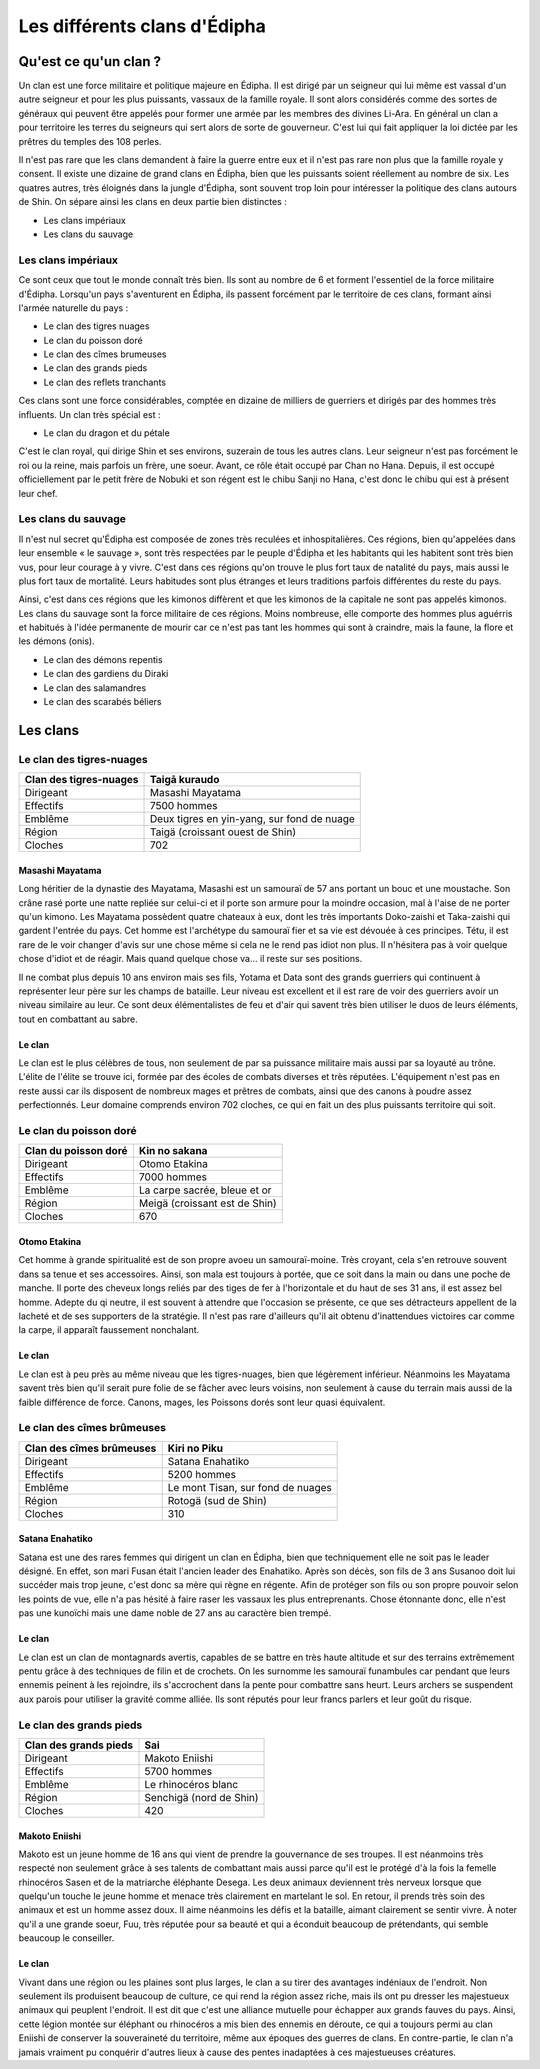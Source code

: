 Les différents clans d'Édipha
=============================

Qu'est ce qu'un clan ?
----------------------

Un clan est une force militaire et politique majeure en Édipha. Il est dirigé par un seigneur qui lui même est vassal d'un autre seigneur et pour les plus puissants, vassaux de la famille royale. Il sont alors considérés comme des sortes de généraux qui peuvent être appelés pour former une armée par les membres des divines Li-Ara. En général un clan a pour territoire les terres du seigneurs qui sert alors de sorte de gouverneur. C'est lui qui fait appliquer la loi dictée par les prêtres du temples des 108 perles.

Il n'est pas rare que les clans demandent à faire la guerre entre eux et il n'est pas rare non plus que la famille royale y consent. Il existe une dizaine de grand clans en Édipha, bien que les puissants soient réellement au nombre de six. Les quatres autres, très éloignés dans la jungle d'Édipha, sont souvent trop loin pour intéresser la politique des clans autours de Shin. On sépare ainsi les clans en deux partie bien distinctes :

* Les clans impériaux
* Les clans du sauvage

Les clans impériaux
+++++++++++++++++++

Ce sont ceux que tout le monde connaît très bien. Ils sont au nombre de 6 et forment l'essentiel de la force militaire d'Édipha. Lorsqu'un pays s'aventurent en Édipha, ils passent forcément par le territoire de ces clans, formant ainsi l'armée naturelle du pays :

* Le clan des tigres nuages
* Le clan du poisson doré
* Le clan des cîmes brumeuses
* Le clan des grands pieds
* Le clan des reflets tranchants

Ces clans sont une force considérables, comptée en dizaine de milliers de guerriers et dirigés par des hommes très influents. Un clan très spécial est :

* Le clan du dragon et du pétale

C'est le clan royal, qui dirige Shin et ses environs, suzerain de tous les autres clans. Leur seigneur n'est pas forcément le roi ou la reine, mais parfois un frère, une soeur. Avant, ce rôle était occupé par Chan no Hana. Depuis, il est occupé officiellement par le petit frère de Nobuki et son régent est le chibu Sanji no Hana, c'est donc le chibu qui est à présent leur chef.

Les clans du sauvage
++++++++++++++++++++

Il n'est nul secret qu'Édipha est composée de zones très reculées et inhospitalières. Ces régions, bien qu'appelées dans leur ensemble « le sauvage », sont très respectées par le peuple d'Édipha et les habitants qui les habitent sont très bien vus, pour leur courage à y vivre. C'est dans ces régions qu'on trouve le plus fort taux de natalité du pays, mais aussi le plus fort taux de mortalité. Leurs habitudes sont plus étranges et leurs traditions parfois différentes du reste du pays.

Ainsi, c'est dans ces régions que les kimonos diffèrent et que les kimonos de la capitale ne sont pas appelés kimonos. Les clans du sauvage sont la force militaire de ces régions. Moins nombreuse, elle comporte des hommes plus aguérris et habitués à l'idée permanente de mourir car ce n'est pas tant les hommes qui sont à craindre, mais la faune, la flore et les démons (onis).

* Le clan des démons repentis
* Le clan des gardiens du Diraki
* Le clan des salamandres
* Le clan des scarabés béliers

Les clans
---------

Le clan des tigres-nuages
+++++++++++++++++++++++++

+------------------------+--------------------------------------------+
| Clan des tigres-nuages | Taigā kuraudo                              |
+========================+============================================+
| Dirigeant              | Masashi Mayatama                           |
+------------------------+--------------------------------------------+
| Effectifs              | 7500 hommes                                |
+------------------------+--------------------------------------------+
| Emblême                | Deux tigres en yin-yang, sur fond de nuage |
+------------------------+--------------------------------------------+
| Région                 | Taigä  (croissant ouest de Shin)           |
+------------------------+--------------------------------------------+
| Cloches                | 702                                        |
+------------------------+--------------------------------------------+

Masashi Mayatama
""""""""""""""""

Long héritier de la dynastie des Mayatama, Masashi est un samouraï de 57 ans portant un bouc et une moustache. Son crâne rasé porte une natte repliée sur celui-ci et il porte son armure pour la moindre occasion, mal à l'aise de ne porter qu'un kimono. Les Mayatama possèdent quatre chateaux à eux, dont les très importants Doko-zaishi et Taka-zaishi qui gardent l'entrée du pays. Cet homme est l'archétype du samouraï fier et sa vie est dévouée à ces principes. Tétu, il est rare de le voir changer d'avis sur une chose même si cela ne le rend pas idiot non plus. Il n'hésitera pas à voir quelque chose d'idiot et de réagir. Mais quand quelque chose va… il reste sur ses positions. 

Il ne combat plus depuis 10 ans environ mais ses fils, Yotama et Data sont des grands guerriers qui continuent à représenter leur père sur les champs de bataille. Leur niveau est excellent et il est rare de voir des guerriers avoir un niveau similaire au leur. Ce sont deux élémentalistes de feu et d'air qui savent très bien utiliser le duos de leurs éléments, tout en combattant au sabre.


Le clan
"""""""

Le clan est le plus célèbres de tous, non seulement de par sa puissance militaire mais aussi par sa loyauté au trône. L'élite de l'élite se trouve ici, formée par des écoles de combats diverses et très réputées. L'équipement n'est pas en reste aussi car ils disposent de nombreux mages et prêtres de combats, ainsi que des canons à poudre assez perfectionnés. Leur domaine comprends environ 702 cloches, ce qui en fait un des plus puissants territoire qui soit.



Le clan du poisson doré
+++++++++++++++++++++++

+----------------------+-------------------------------+
| Clan du poisson doré | Kin no sakana                 |
+======================+===============================+
| Dirigeant            | Otomo Etakina                 |
+----------------------+-------------------------------+
| Effectifs            | 7000 hommes                   |
+----------------------+-------------------------------+
| Emblême              | La carpe sacrée, bleue et or  |
+----------------------+-------------------------------+
| Région               | Meigä (croissant est de Shin) |
+----------------------+-------------------------------+
| Cloches              | 670                           |
+----------------------+-------------------------------+

Otomo Etakina
"""""""""""""

Cet homme à grande spiritualité est de son propre avoeu un samouraï-moine. Très croyant, cela s'en retrouve souvent dans sa tenue et ses accessoires. Ainsi, son mala est toujours à portée, que ce soit dans la main ou dans une poche de manche. Il porte des cheveux longs reliés par des tiges de fer à l'horizontale et du haut de ses 31 ans, il est assez bel homme. Adepte du qi neutre, il est souvent à attendre que l'occasion se présente, ce que ses détracteurs appellent de la lacheté et de ses supporters de la stratégie. Il n'est pas rare d'ailleurs qu'il ait obtenu d'inattendues victoires car comme la carpe, il apparaît faussement nonchalant.

Le clan
"""""""

Le clan est à peu près au même niveau que les tigres-nuages, bien que légèrement inférieur. Néanmoins les Mayatama savent très bien qu'il serait pure folie de se fâcher avec leurs voisins, non seulement à cause du terrain mais aussi de la faible différence de force. Canons, mages, les Poissons dorés sont leur quasi équivalent.


Le clan des cîmes brûmeuses
+++++++++++++++++++++++++++

+--------------------------+-----------------------------------+
| Clan des cîmes brûmeuses | Kiri no Piku                      |
+==========================+===================================+
| Dirigeant                | Satana Enahatiko                  |
+--------------------------+-----------------------------------+
| Effectifs                | 5200 hommes                       |
+--------------------------+-----------------------------------+
| Emblême                  | Le mont Tisan, sur fond de nuages |
+--------------------------+-----------------------------------+
| Région                   | Rotogä (sud de Shin)              |
+--------------------------+-----------------------------------+
| Cloches                  | 310                               |
+--------------------------+-----------------------------------+

Satana Enahatiko
""""""""""""""""

Satana est une des rares femmes qui dirigent un clan en Édipha, bien que techniquement elle ne soit pas le leader désigné. En effet, son mari Fusan était l'ancien leader des Enahatiko. Après son décès, son fils de 3 ans Susanoo doit lui succéder mais trop jeune, c'est donc sa mère qui règne en régente. Afin de protéger son fils ou son propre pouvoir selon les points de vue, elle n'a pas hésité à faire raser les vassaux les plus entreprenants. Chose étonnante donc, elle n'est pas une kunoïchi mais une dame noble de 27 ans au caractère bien trempé.

Le clan
"""""""

Le clan est un clan de montagnards avertis, capables de se battre en très haute altitude et sur des terrains extrêmement pentu grâce à des techniques de filin et de crochets. On les surnomme les samouraï funambules car pendant que leurs ennemis peinent à les rejoindre, ils s'accrochent dans la pente pour combattre sans heurt. Leurs archers se suspendent aux parois pour utiliser la gravité comme alliée. Ils sont réputés pour leur francs parlers et leur goût du risque.



Le clan des grands pieds
++++++++++++++++++++++++

+-----------------------+-------------------------+
| Clan des grands pieds | Sai                     |
+=======================+=========================+
| Dirigeant             | Makoto Eniishi          |
+-----------------------+-------------------------+
| Effectifs             | 5700 hommes             |
+-----------------------+-------------------------+
| Emblême               | Le rhinocéros blanc     |
+-----------------------+-------------------------+
| Région                | Senchigä (nord de Shin) |
+-----------------------+-------------------------+
| Cloches               | 420                     |
+-----------------------+-------------------------+


Makoto Eniishi
""""""""""""""

Makoto est un jeune homme de 16 ans qui vient de prendre la gouvernance de ses troupes. Il est néanmoins très respecté non seulement grâce à ses talents de combattant mais aussi parce qu'il est le protégé d'à la fois la femelle rhinocéros Sasen et de la matriarche éléphante Desega. Les deux animaux deviennent très nerveux lorsque que quelqu'un touche le jeune homme et menace très clairement en martelant le sol. En retour, il prends très soin des animaux et est un homme assez doux. Il aime néanmoins les défis et la bataille, aimant clairement se sentir vivre. À noter qu'il a une grande soeur, Fuu, très réputée pour sa beauté et qui a éconduit beaucoup de prétendants, qui semble beaucoup le conseiller.

Le clan
"""""""

Vivant dans une région ou les plaines sont plus larges, le clan a su tirer des avantages indéniaux de l'endroit. Non seulement ils produisent beaucoup de culture, ce qui rend la région assez riche, mais ils ont pu dresser les majestueux animaux qui peuplent l'endroit. Il est dit que c'est une alliance mutuelle pour échapper aux grands fauves du pays. Ainsi, cette légion montée sur éléphant ou rhinocéros a mis bien des ennemis en déroute, ce qui a toujours permi au clan Eniishi de conserver la souveraineté du territoire, même aux époques des guerres de clans. En contre-partie, le clan n'a jamais vraiment pu conquérir d'autres lieux à cause des pentes inadaptées à ces majestueuses créatures.
